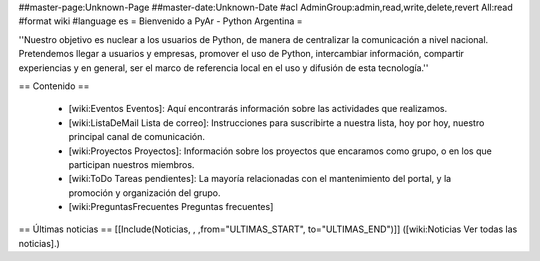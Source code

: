##master-page:Unknown-Page
##master-date:Unknown-Date
#acl AdminGroup:admin,read,write,delete,revert All:read
#format wiki
#language es
= Bienvenido a PyAr - Python Argentina =

''Nuestro objetivo es nuclear a los usuarios de Python, de manera de centralizar la comunicación a nivel nacional. Pretendemos llegar a usuarios y empresas, promover el uso de Python, intercambiar información, compartir experiencias y en general, ser el marco de referencia local en el uso y difusión de esta tecnología.''

== Contenido ==

 * [wiki:Eventos Eventos]: Aquí encontrarás información sobre las actividades que realizamos.

 * [wiki:ListaDeMail Lista de correo]: Instrucciones para suscribirte a nuestra lista, hoy por hoy, nuestro principal canal de comunicación.

 * [wiki:Proyectos Proyectos]: Información sobre los proyectos que encaramos como grupo, o en los que participan nuestros miembros.

 * [wiki:ToDo Tareas pendientes]: La mayoría relacionadas con el mantenimiento del portal, y la promoción y organización del grupo.

 * [wiki:PreguntasFrecuentes Preguntas frecuentes]


== Últimas noticias ==
[[Include(Noticias, , ,from="ULTIMAS_START", to="ULTIMAS_END")]]
([wiki:Noticias Ver todas las noticias].)
